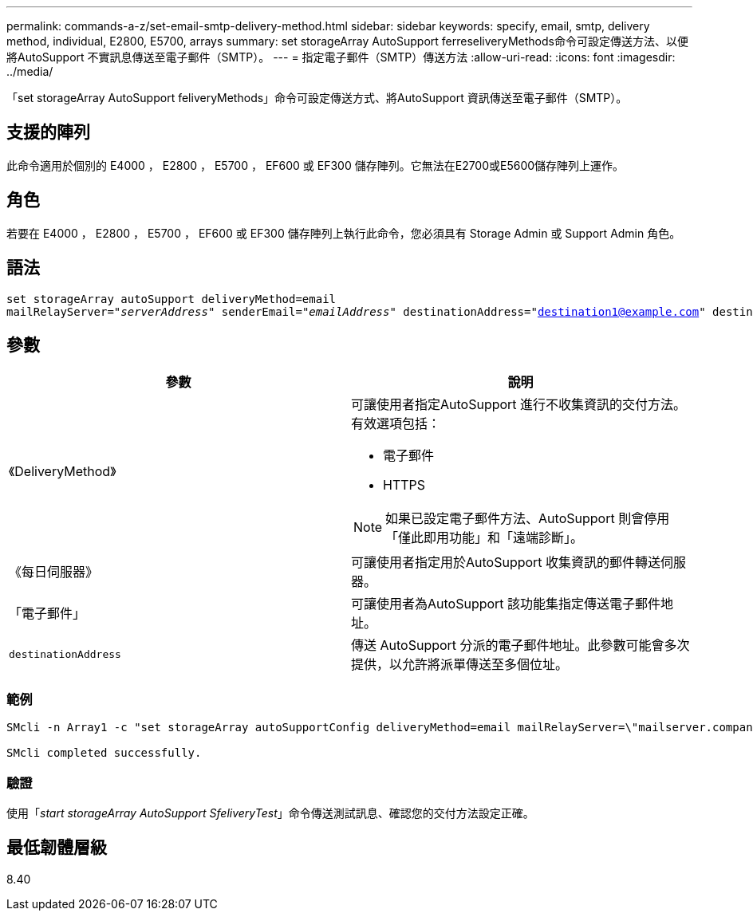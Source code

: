 ---
permalink: commands-a-z/set-email-smtp-delivery-method.html 
sidebar: sidebar 
keywords: specify, email, smtp, delivery method, individual, E2800, E5700, arrays 
summary: set storageArray AutoSupport ferreseliveryMethods命令可設定傳送方法、以便將AutoSupport 不實訊息傳送至電子郵件（SMTP）。 
---
= 指定電子郵件（SMTP）傳送方法
:allow-uri-read: 
:icons: font
:imagesdir: ../media/


[role="lead"]
「set storageArray AutoSupport feliveryMethods」命令可設定傳送方式、將AutoSupport 資訊傳送至電子郵件（SMTP）。



== 支援的陣列

此命令適用於個別的 E4000 ， E2800 ， E5700 ， EF600 或 EF300 儲存陣列。它無法在E2700或E5600儲存陣列上運作。



== 角色

若要在 E4000 ， E2800 ， E5700 ， EF600 或 EF300 儲存陣列上執行此命令，您必須具有 Storage Admin 或 Support Admin 角色。



== 語法

[source, cli, subs="+macros"]
----
set storageArray autoSupport deliveryMethod=email
mailRelayServer=pass:quotes["_serverAddress_" senderEmail="_emailAddress_"] destinationAddress="destination1@example.com" destinationAddress="destination2@example.com";
----


== 參數

[cols="2*"]
|===
| 參數 | 說明 


 a| 
《DeliveryMethod》
 a| 
可讓使用者指定AutoSupport 進行不收集資訊的交付方法。有效選項包括：

* 電子郵件
* HTTPS


[NOTE]
====
如果已設定電子郵件方法、AutoSupport 則會停用「僅此即用功能」和「遠端診斷」。

====


 a| 
《每日伺服器》
 a| 
可讓使用者指定用於AutoSupport 收集資訊的郵件轉送伺服器。



 a| 
「電子郵件」
 a| 
可讓使用者為AutoSupport 該功能集指定傳送電子郵件地址。



 a| 
`destinationAddress`
 a| 
傳送 AutoSupport 分派的電子郵件地址。此參數可能會多次提供，以允許將派單傳送至多個位址。

|===


=== 範例

[listing]
----

SMcli -n Array1 -c "set storageArray autoSupportConfig deliveryMethod=email mailRelayServer=\"mailserver.company.com\" senderEmail=\"user@company.com\";"

SMcli completed successfully.
----


=== 驗證

使用「_start storageArray AutoSupport SfeliveryTest_」命令傳送測試訊息、確認您的交付方法設定正確。



== 最低韌體層級

8.40
